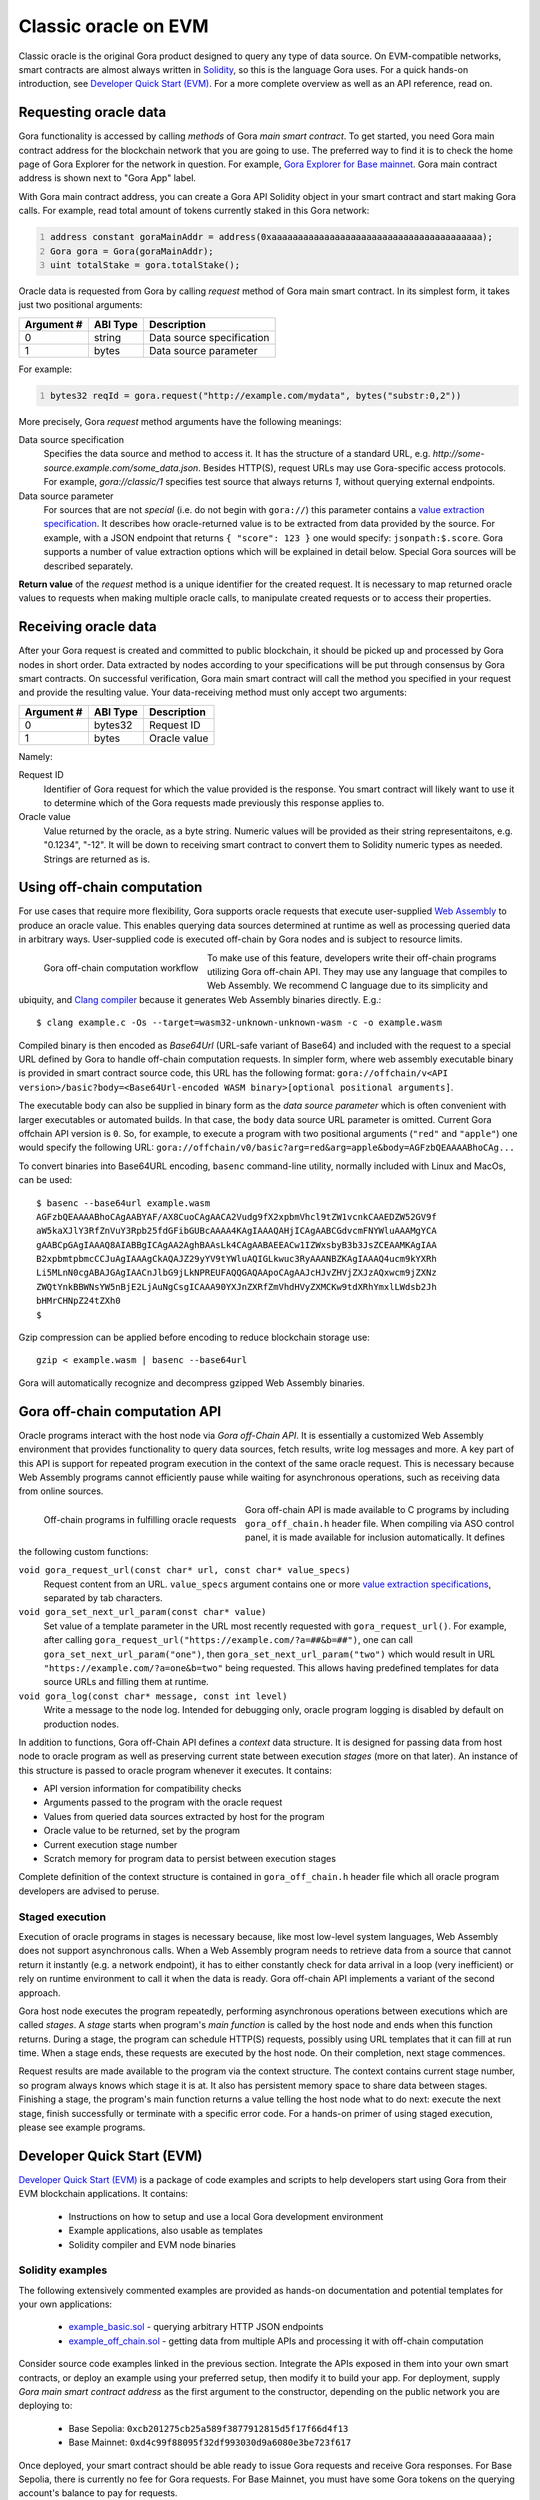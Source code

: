 #####################
Classic oracle on EVM
#####################

Classic oracle is the original Gora product designed to query any type of data
source. On EVM-compatible networks, smart contracts are almost always written in
`Solidity <https://soliditylang.org/>`_, so this is the language Gora uses.
For a quick hands-on introduction, see `Developer Quick Start (EVM)`_. For a
more complete overview as well as an API reference, read on.

**********************
Requesting oracle data
**********************

Gora functionality is accessed by calling *methods* of Gora *main smart
contract*. To get started, you need Gora main contract address for the
blockchain network that you are going to use. The preferred way to find it is to
check the home page of Gora Explorer for the network in question. For example,
`Gora Explorer for Base mainnet <https://mainnet.base.explorer.gora.io/>`_. Gora
main contract address is shown next to "Gora App" label.

With Gora main contract address, you can create a Gora API Solidity object
in your smart contract and start making Gora calls. For example, read total
amount of tokens currently staked in this Gora network:

.. code:: solidity
  :number-lines:

  address constant goraMainAddr = address(0xaaaaaaaaaaaaaaaaaaaaaaaaaaaaaaaaaaaaaaaa);
  Gora gora = Gora(goraMainAddr);
  uint totalStake = gora.totalStake();

Oracle data is requested from Gora by calling `request` method of Gora main smart
contract. In its simplest form, it takes just two positional arguments:

.. table::
  :class: args

  =========== ========= ===========
  Argument #  ABI Type  Description
  =========== ========= ===========
  0           string    Data source specification
  1           bytes     Data source parameter
  =========== ========= ===========

For example:

.. code:: solidity
  :number-lines:

  bytes32 reqId = gora.request("http://example.com/mydata", bytes("substr:0,2"))

More precisely, Gora `request` method arguments have the following meanings:

Data source specification
  Specifies the data source and method to access it. It has the structure of a
  standard URL, e.g. `http://some-source.example.com/some_data.json`.
  Besides HTTP(S), request URLs may use Gora-specific access protocols. For
  example, `gora://classic/1` specifies test source that always returns `1`,
  without querying external endpoints.

Data source parameter
  For sources that are not *special* (i.e. do not begin with ``gora://``) this
  parameter contains a `value extraction specification <#value-extraction>`_.
  It describes how oracle-returned value is to be extracted from data provided
  by the source. For example, with a JSON endpoint that returns ``{ "score": 123
  }`` one would specify: ``jsonpath:$.score``. Gora supports a number of value
  extraction options which will be explained in detail below.  Special Gora
  sources will be described separately.

**Return value** of the `request` method is a unique identifier for the
created request. It is necessary to map returned oracle values to requests
when making multiple oracle calls, to manipulate created requests or to access
their properties.

*********************
Receiving oracle data
*********************

After your Gora request is created and committed to public blockchain, it should
be picked up and processed by Gora nodes in short order. Data extracted by nodes
according to your specifications will be put through consensus by Gora smart
contracts. On successful verification, Gora main smart contract will call the
method you specified in your request and provide the resulting value. Your
data-receiving method must only accept two arguments:

.. table::
  :class: args

  ===========  =========  ============
  Argument #   ABI Type   Description
  ===========  =========  ============
  0            bytes32    Request ID
  1            bytes      Oracle value
  ===========  =========  ============

Namely:

Request ID
  Identifier of Gora request for which the value provided is the response. You
  smart contract will likely want to use it to determine which of the Gora
  requests made previously this response applies to.

Oracle value
  Value returned by the oracle, as a byte string. Numeric values will be
  provided as their string representaitons, e.g. "0.1234", "-12". It will
  be down to receiving smart contract to convert them to Solidity numeric
  types as needed. Strings are returned as is.

***************************
Using off-chain computation
***************************

For use cases that require more flexibility, Gora supports oracle requests that
execute user-supplied `Web Assembly <https://webassembly.org/>`_ to produce an
oracle value. This enables querying data sources determined at runtime as well
as processing queried data in arbitrary ways. User-supplied code is executed
off-chain by Gora nodes and is subject to resource limits.

.. figure:: off_chain.svg
   :width: 650
   :align: left
   :alt: Gora off-chain computation workflow diagram

   Gora off-chain computation workflow

To make use of this feature, developers write their off-chain programs utilizing
Gora off-chain API. They may use any language that compiles to Web Assembly. We
recommend C language due to its simplicity and ubiquity, and `Clang compiler
<https://clang.llvm.org/>`_ because it generates Web Assembly binaries directly.
E.g.:

.. parsed-literal::
   :class: terminal

   $ clang example.c -Os --target=wasm32-unknown-unknown-wasm -c -o example.wasm

Compiled binary is then encoded as `Base64Url` (URL-safe variant of Base64) and
included with the request to a special URL defined by Gora to handle off-chain
computation requests. In simpler form, where web assembly executable binary is
provided in smart contract source code, this URL has the following format:
``gora://offchain/v<API version>/basic?body=<Base64Url-encoded WASM binary>[optional positional arguments]``.

The executable body can also be supplied in binary form as the *data source
parameter* which is often convenient with larger executables or automated
builds.  In that case, the ``body`` data source URL parameter is omitted.
Current Gora offchain API version is ``0``. So, for example, to execute a
program with two positional arguments (``"red"`` and ``"apple"``) one would
specify the following URL:
``gora://offchain/v0/basic?arg=red&arg=apple&body=AGFzbQEAAAABhoCAg...``

To convert binaries into Base64URL encoding, ``basenc`` command-line utility,
normally included with Linux and MacOs, can be used:

.. parsed-literal::
   :class: terminal

   $ basenc --base64url example.wasm
   AGFzbQEAAAABhoCAgAABYAF/AX8CuoCAgAACA2Vudg9fX2xpbmVhcl9tZW1vcnkCAAEDZW52GV9f
   aW5kaXJlY3RfZnVuY3Rpb25fdGFibGUBcAAAA4KAgIAAAQAHjICAgAABCGdvcmFNYWluAAAMgYCA
   gAABCpGAgIAAAQ8AIABBgICAgAA2AghBAAsLk4CAgAABAEEACw1IZWxsbyB3b3JsZCEAAMKAgIAA
   B2xpbmtpbmcCCJuAgIAAAgCkAQAJZ29yYV9tYWluAQIGLkwuc3RyAAANBZKAgIAAAQ4ucm9kYXRh
   Li5MLnN0cgABAJGAgIAACnJlbG9jLkNPREUFAQQGAQAApoCAgAAJcHJvZHVjZXJzAQxwcm9jZXNz
   ZWQtYnkBBWNsYW5nBjE2LjAuNgCsgICAAA90YXJnZXRfZmVhdHVyZXMCKw9tdXRhYmxlLWdsb2Jh
   bHMrCHNpZ24tZXh0
   $

Gzip compression can be applied before encoding to reduce blockchain storage use:

.. parsed-literal::
   :class: terminal

   gzip < example.wasm | basenc --base64url

Gora will automatically recognize and decompress gzipped Web Assembly binaries.

.. _off-chain-api:

******************************
Gora off-chain computation API
******************************

Oracle programs interact with the host node via *Gora off-Chain API*. It is
essentially a customized Web Assembly environment that provides functionality to
query data sources, fetch results, write log messages and more. A key part of
this API is support for repeated program execution in the context of the same
oracle request. This is necessary because Web Assembly programs cannot
efficiently pause while waiting for asynchronous operations, such as receiving
data from online sources.

.. figure:: off_chain_api.svg
   :width: 900
   :align: left
   :alt: Off-chain programs in fulfilling oracle requests

   Off-chain programs in fulfilling oracle requests

Gora off-chain API is made available to C programs by including
``gora_off_chain.h`` header file. When compiling via ASO control panel, it is
made available for inclusion automatically. It defines the following custom
functions:

``void gora_request_url(const char* url, const char* value_specs)``
  Request content from an URL. ``value_specs`` argument contains one or more
  `value extraction specifications <#value-extraction>`_, separated by tab
  characters.

``void gora_set_next_url_param(const char* value)``
  Set value of a template parameter in the URL most recently requested with
  ``gora_request_url()``. For example, after calling ``gora_request_url("https://example.com/?a=##&b=##")``,
  one can call ``gora_set_next_url_param("one")``, then
  ``gora_set_next_url_param("two")`` which would result in URL
  ``"https://example.com/?a=one&b=two"`` being requested. This allows having
  predefined templates for data source URLs and filling them at runtime.

``void gora_log(const char* message, const int level)``
  Write a message to the node log. Intended for debugging only, oracle
  program logging is disabled by default on production nodes.

In addition to functions, Gora off-Chain API defines a *context* data structure.
It is designed for passing data from host node to oracle program as well as
preserving current state between execution *stages* (more on that later). An
instance of this structure is passed to oracle program whenever it executes.  It
contains:

* API version information for compatibility checks
* Arguments passed to the program with the oracle request
* Values from queried data sources extracted by host for the program
* Oracle value to be returned, set by the program
* Current execution stage number
* Scratch memory for program data to persist between execution stages

Complete definition of the context structure is contained in
``gora_off_chain.h`` header file which all oracle program developers are advised
to peruse.

================
Staged execution
================

Execution of oracle programs in stages is necessary because, like most low-level
system languages, Web Assembly does not support asynchronous calls. When a Web
Assembly program needs to retrieve data from a source that cannot return it
instantly (e.g. a network endpoint), it has to either constantly check for data
arrival in a loop (very inefficient) or rely on runtime environment to call it
when the data is ready. Gora off-chain API implements a variant of the second
approach.

Gora host node executes the program repeatedly, performing asynchronous
operations between executions which are called *stages*. A *stage* starts when
program's *main function* is called by the host node and ends when this function
returns. During a stage, the program can schedule HTTP(S) requests, possibly
using URL templates that it can fill at run time. When a stage ends, these
requests are executed by the host node. On their completion, next stage
commences.

Request results are made available to the program via the context structure. The
context contains current stage number, so program always knows which stage it is
at. It also has persistent memory space to share data between stages. Finishing
a stage, the program's main function returns a value telling the host node what
to do next: execute the next stage, finish successfully or terminate with a
specific error code. For a hands-on primer of using staged execution, please see
example programs.

.. _dqs-evm:

***************************
Developer Quick Start (EVM)
***************************

`Developer Quick Start (EVM)`_ is a package of code examples and scripts to help
developers start using Gora from their EVM blockchain applications.  It
contains:

 * Instructions on how to setup and use a local Gora development environment
 * Example applications, also usable as templates
 * Solidity compiler and EVM node binaries

=================
Solidity examples
=================

The following extensively commented examples are provided as hands-on
documentation and potential templates for your own  applications:

 * `example_basic.sol <https://github.com/GoraNetwork/developer-quick-start/blob/main/evm/example_basic.sol>`_ -
   querying arbitrary HTTP JSON endpoints

 * `example_off_chain.sol <https://github.com/GoraNetwork/developer-quick-start/blob/main/evm/example_off_chain.sol>`_ -
   getting data from multiple APIs and processing it with off-chain computation

Consider source code examples linked in the previous section. Integrate the APIs
exposed in them into your own smart contracts, or deploy an example using your
preferred setup, then modify it to build your app. For deployment, supply *Gora
main smart contract address* as the first argument to the constructor, depending
on the public network you are deploying to:

  * Base Sepolia: ``0xcb201275cb25a589f3877912815d5f17f66d4f13``
  * Base Mainnet: ``0xd4c99f88095f32df993030d9a6080e3be723f617``

Once deployed, your smart contract should be able ready to issue Gora requests
and receive Gora responses. For Base Sepolia, there is currently no fee for Gora
requests. For Base Mainnet, you must have some Gora tokens on the querying
account's balance to pay for requests.

.. note:: **NOTE** To develop your own applications with Gora and to deploy them to
          production networks, you are expected to use tools of your own
          choice. Gora does not try to bind you to any specific EVM toolchain.

========================================
Setting up local development environment
========================================

Following the steps below will set you up with a complete environment for
compiling and deploying Gora smart contract examples.

1. Check operating system compatibility

   Open a terminal session and execute: `uname`. If this prints out `Linux`,
   continue to the next step. If the output is anything else, you may proceed
   at your own risk, but with a non-Unix OS you will almost certainly fail.

2. Clone this repository

   Install [Git](https://git-scm.com/) if not already done so, then run:

   .. parsed-literal::
      :class: terminal

      git clone https://github.com/GoraNetwork/developer-quick-start

   You should get an output like:

   .. parsed-literal::
      :class: terminal

      Cloning into 'developer-quick-start'...
      remote: Enumerating objects: 790, done.
      remote: Counting objects: 100% (232/232), done.
      remote: Compressing objects: 100% (145/145), done.
      remote: Total 790 (delta 156), reused 159 (delta 85), pack-reused 558 (from 1)
      Receiving objects: 100% (790/790), 67.78 MiB | 1.43 MiB/s, done.
      Resolving deltas: 100% (469/469), done.

3. Change to EVM subdirectory and install NPM dependencies

   Execute the following commands:

   .. parsed-literal::
      :class: terminal

      cd developer-quick-start/evm
      npm i

   You should then see something like this:

   .. parsed-literal::
      :class: terminal

      added 9 packages, and audited 10 packages in 3s
      3 packages are looking for funding
        run `npm fund` for details
      found 0 vulnerabilities

      If no errors popped up, proceed to the next step.

4. Setup target blockchain network

   .. warning:: **IMPORTANT!** Examples can be run on either local built-in
                blockchain network, or a public network such as `Base Sepolia
                <https://sepolia.basescan.org/>`_. We generally recommend using
                the local network for development and trying things out. But for
                users who do not want to install `Docker`_ have a funded public
                network account and are OK with longer deploy/test iterations,
                the public network option may be preferable.

   Option A: Use local development blockchain network
     Run ``./start_dev_env``. The script will start up, displaying log output from
     local EVM nodes as well as local Gora node. It must be running while you deploy
     and run the example scripts. It is the default configuration for running
     examples, so no additional setup will be necessary. To terminate the script,
     ending the development session, hit, ``Ctrl-C``.

   Option B: Use a public network
     Public network configuration is set via environment variables. For example, to
     use Base Sepolia you would execute:

     .. parsed-literal::
        :class: terminal

        export GORA_EXAMPLE_EVM_MAIN_ADDR=0xcb201275cb25a589f3877912815d5f17f66d4f13
        export GORA_EXAMPLE_EVM_API_URL=https://sepolia.base.org
        export GORA_EXAMPLE_EVM_KEY=./my_base_sepolia_private_hex_key.txt

     ``./my_base_sepolia_private_hex_key.txt`` is the example path to a text file
     containing private key for the account you want to use for deployment, in hex
     form. It can usually be found in account tools section of wallet software such
     as Metamask.

     The environment variables will be picked up by the example-running script
     discussed below. It should be possible to deploy example scripts to any public
     EVM network using this method. Deploying to a mainnets is, however, strongly
     discouraged for security reasons.

==================================
Running and modifying the examples
==================================

If using local development environment (option 1 in step 4 above), open another
terminal window and change to the same directory in which you started the setup
script. For public network configurtion (option 2 in step 4), please remain in
the same terminal session.

Then execute:

.. parsed-literal::
   :class: terminal

   ./run_example basic

or

.. parsed-literal::
   :class: terminal

   ./run_example off_chain

This should compile, deploy and run the example, providing detailed information
on the outcome. For further details, consider `Solidity examples <#solidity-examples>`_.
You are welcome to modify the examples source code and try it repeating the step
above.

==========================================
Composition of the development environment
==========================================

Gora EVM local development environment relies on the following pieces of software:

 * Solidity compiler (``solc`` binary). Used to compile examples and potentially
   developer's own code.

 * Geth EVM node software (``geth`` binary). Provides local blockchain
   functionality to model master (L1) and slave (L2) EVM networks. Both
   instances of Geth are run in development mode (with ``--dev`` switch).
   Hardhat is not used because it has shown issues with multiple concurrent
   connections and was lagging behind recent Ethereum forks feature-wise.

 * Gora smart contracts (files with ``.compiled`` extension), already compiled
   into combined JSON format.

``start_dev_env`` script starts Geth instance, deploys Gora smart contracts and
stays in the foreground, displaying log messages from the above as they come.
Contrary to Gora Developer Quick Start package for Algorand, it must be running
at all times to run Gora smart contracts locally. There is no way to start a
Gora node or its local blockchain on-demand on per-example basis.  To end your
development session and terminate the script, hit Ctrl-C in the terminal window
running it.
